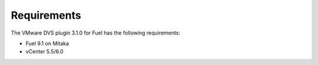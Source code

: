 Requirements
------------

The VMware DVS plugin 3.1.0 for Fuel has the following requirements:

* Fuel 9.1 on Mitaka
* vCenter 5.5/6.0
